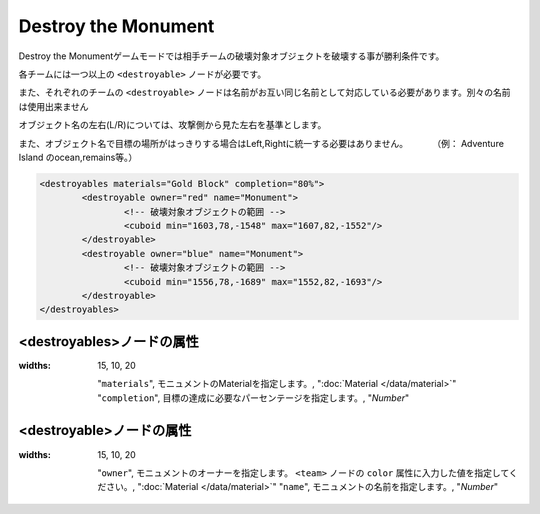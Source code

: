 Destroy the Monument
======================

Destroy the Monumentゲームモードでは相手チームの破壊対象オブジェクトを破壊する事が勝利条件です。

各チームには一つ以上の ``<destroyable>`` ノードが必要です。

また、それぞれのチームの ``<destroyable>`` ノードは名前がお互い同じ名前として対応している必要があります。別々の名前は使用出来ません

オブジェクト名の左右(L/R)については、攻撃側から見た左右を基準とします。

また、オブジェクト名で目標の場所がはっきりする場合はLeft,Rightに統一する必要はありません。 　　　（例： Adventure Island のocean,remains等。）

.. code-block:: xml

	<destroyables materials="Gold Block" completion="80%">
		<destroyable owner="red" name="Monument">
			<!-- 破壊対象オブジェクトの範囲 -->
			<cuboid min="1603,78,-1548" max="1607,82,-1552"/>
		</destroyable>
		<destroyable owner="blue" name="Monument">
			<!-- 破壊対象オブジェクトの範囲 -->
			<cuboid min="1556,78,-1689" max="1552,82,-1693"/>
		</destroyable>
	</destroyables>

<destroyables>ノードの属性
^^^^^^^^^^^^^^^^^^^^^^^^^^

.. csv-table:: 
:widths: 15, 10, 20

    "``materials``", モニュメントのMaterialを指定します。, ":doc:`Material </data/material>`"
    "``completion``", 目標の達成に必要なパーセンテージを指定します。, "`Number`"

<destroyable>ノードの属性
^^^^^^^^^^^^^^^^^^^^^^^^^
.. csv-table:: 
:widths: 15, 10, 20

    "``owner``", モニュメントのオーナーを指定します。 ``<team>`` ノードの ``color`` 属性に入力した値を指定してください。, ":doc:`Material </data/material>`"
    "``name``", モニュメントの名前を指定します。, "`Number`"